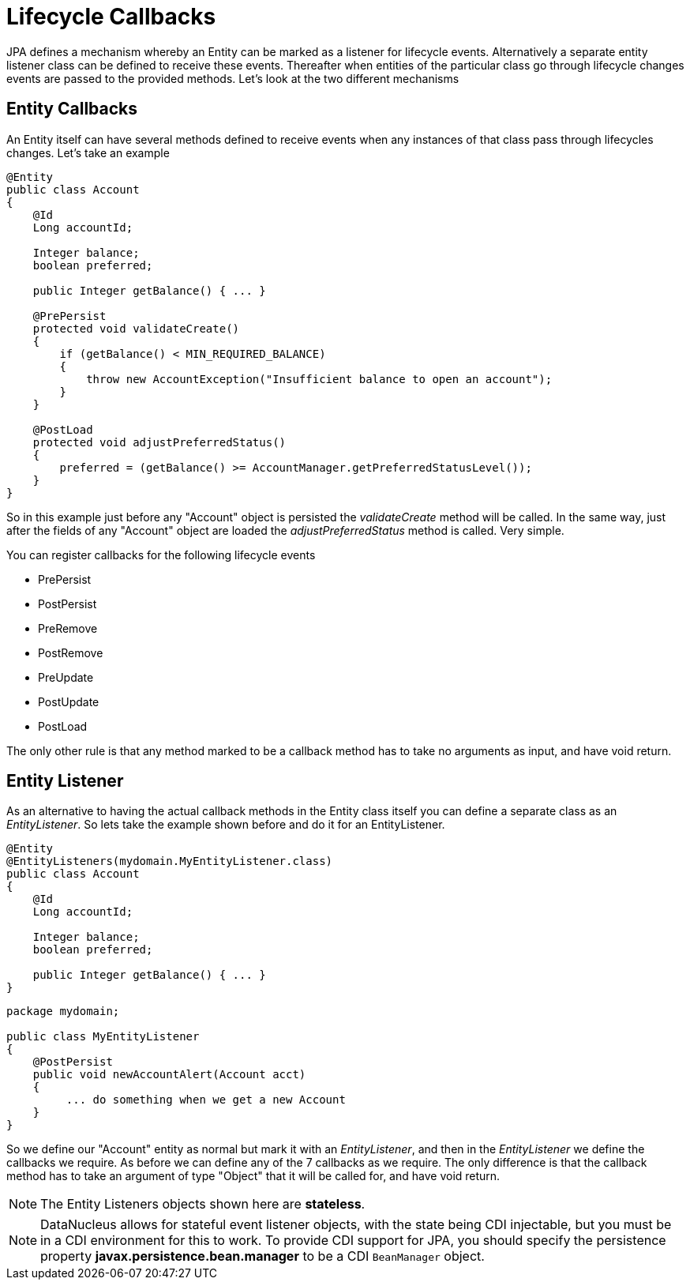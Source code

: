 [[lifecycle_callbacks]]
= Lifecycle Callbacks
:_basedir: ../
:_imagesdir: images/

JPA defines a mechanism whereby an Entity can be marked as a listener for lifecycle events. 
Alternatively a separate entity listener class can be defined to receive these events. 
Thereafter when entities of the particular class go through lifecycle changes events are passed to the provided methods. 
Let's look at the two different mechanisms


== Entity Callbacks

An Entity itself can have several methods defined to receive events when any instances of that
class pass through lifecycles changes. Let's take an example

[source,java]
-----
@Entity
public class Account
{
    @Id
    Long accountId;

    Integer balance;
    boolean preferred;

    public Integer getBalance() { ... }

    @PrePersist
    protected void validateCreate()
    {
        if (getBalance() < MIN_REQUIRED_BALANCE)
        {
            throw new AccountException("Insufficient balance to open an account");
        }
    }

    @PostLoad
    protected void adjustPreferredStatus()
    {
        preferred = (getBalance() >= AccountManager.getPreferredStatusLevel());
    }
}
-----

So in this example just before any "Account" object is persisted the _validateCreate_ method will be called. 
In the same way, just after the fields of any "Account" object are loaded the _adjustPreferredStatus_ method is called. 
Very simple.

You can register callbacks for the following lifecycle events

* PrePersist
* PostPersist
* PreRemove
* PostRemove
* PreUpdate
* PostUpdate
* PostLoad

The only other rule is that any method marked to be a callback method has to take no arguments as input, and have void return.


== Entity Listener

As an alternative to having the actual callback methods in the Entity class itself you can define a separate class as an _EntityListener_. 
So lets take the example shown before and do it for an EntityListener.

[source,java]
-----
@Entity
@EntityListeners(mydomain.MyEntityListener.class)
public class Account
{
    @Id
    Long accountId;

    Integer balance;
    boolean preferred;

    public Integer getBalance() { ... }
}
-----

[source,java]
-----
package mydomain;

public class MyEntityListener
{
    @PostPersist
    public void newAccountAlert(Account acct)
    {
         ... do something when we get a new Account
    }
}
-----

So we define our "Account" entity as normal but mark it with an _EntityListener_, and then in the _EntityListener_ we define the callbacks we require. 
As before we can define any of the 7 callbacks as we require. 
The only difference is that the callback method has to take an argument of type "Object" that it will be called for, and have void return.

NOTE: The Entity Listeners objects shown here are *stateless*.


NOTE: DataNucleus allows for stateful event listener objects, with the state being CDI injectable, but you must be in a CDI environment for this to work.
To provide CDI support for JPA, you should specify the persistence property *javax.persistence.bean.manager* to be a CDI `BeanManager` object.


